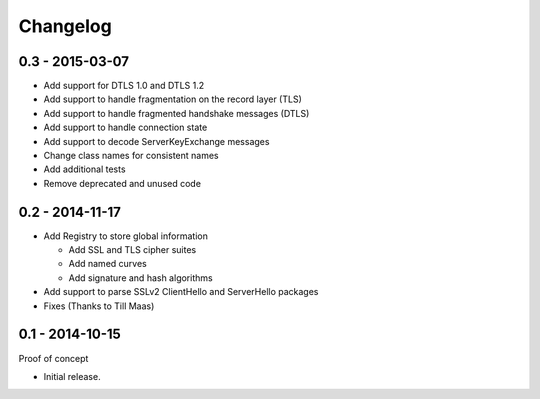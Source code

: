 Changelog
=========

0.3 - 2015-03-07
~~~~~~~~~~~~~~~~

* Add support for DTLS 1.0 and DTLS 1.2
* Add support to handle fragmentation on the record layer (TLS)
* Add support to handle fragmented handshake messages (DTLS)
* Add support to handle connection state
* Add support to decode ServerKeyExchange messages
* Change class names for consistent names
* Add additional tests
* Remove deprecated and unused code


0.2 - 2014-11-17
~~~~~~~~~~~~~~~~

* Add Registry to store global information

  * Add SSL and TLS cipher suites
  * Add named curves
  * Add signature and hash algorithms

* Add support to parse SSLv2 ClientHello and ServerHello packages
* Fixes (Thanks to Till Maas)


0.1 - 2014-10-15
~~~~~~~~~~~~~~~~

Proof of concept

* Initial release.

.. _`master`: https://github.com/DinoTools/python-flextls
